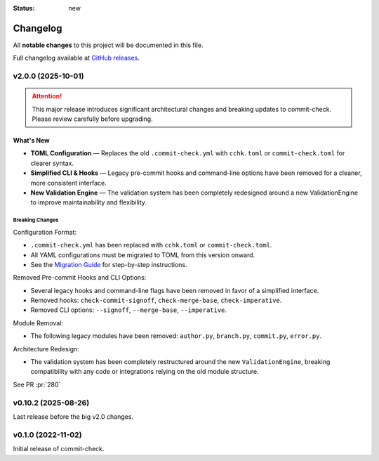 :status: new

Changelog
=========

All **notable changes** to this project will be documented in this file.

Full changelog available at `GitHub releases <https://github.com/commit-check/commit-check/releases>`_.

v2.0.0 (2025-10-01)
-------------------

.. Attention::
    This major release introduces significant architectural changes and breaking updates to commit-check. Please review carefully before upgrading.

What's New
~~~~~~~~~~

* **TOML Configuration** — Replaces the old ``.commit-check.yml`` with ``cchk.toml`` or ``commit-check.toml`` for clearer syntax.
* **Simplified CLI & Hooks** — Legacy pre-commit hooks and command-line options have been removed for a cleaner, more consistent interface.
* **New Validation Engine** — The validation system has been completely redesigned around a new ValidationEngine to improve maintainability and flexibility.

Breaking Changes
^^^^^^^^^^^^^^^^

Configuration Format:

* ``.commit-check.yml`` has been replaced with ``cchk.toml`` or ``commit-check.toml``.
* All YAML configurations must be migrated to TOML from this version onward.
* See the `Migration Guide <migration.html>`_ for step-by-step instructions.

Removed Pre-commit Hooks and CLI Options:

* Several legacy hooks and command-line flags have been removed in favor of a simplified interface.
* Removed hooks: ``check-commit-signoff``, ``check-merge-base``, ``check-imperative``.
* Removed CLI options: ``--signoff``, ``--merge-base``, ``--imperative``.

Module Removal:

* The following legacy modules have been removed: ``author.py``, ``branch.py``, ``commit.py``, ``error.py``.

Architecture Redesign:

* The validation system has been completely restructured around the new ``ValidationEngine``, breaking compatibility with any code or integrations relying on the old module structure.

See PR :pr:`280`

v0.10.2 (2025-08-26)
--------------------

Last release before the big v2.0 changes.

v0.1.0 (2022-11-02)
--------------------

Initial release of commit-check.
